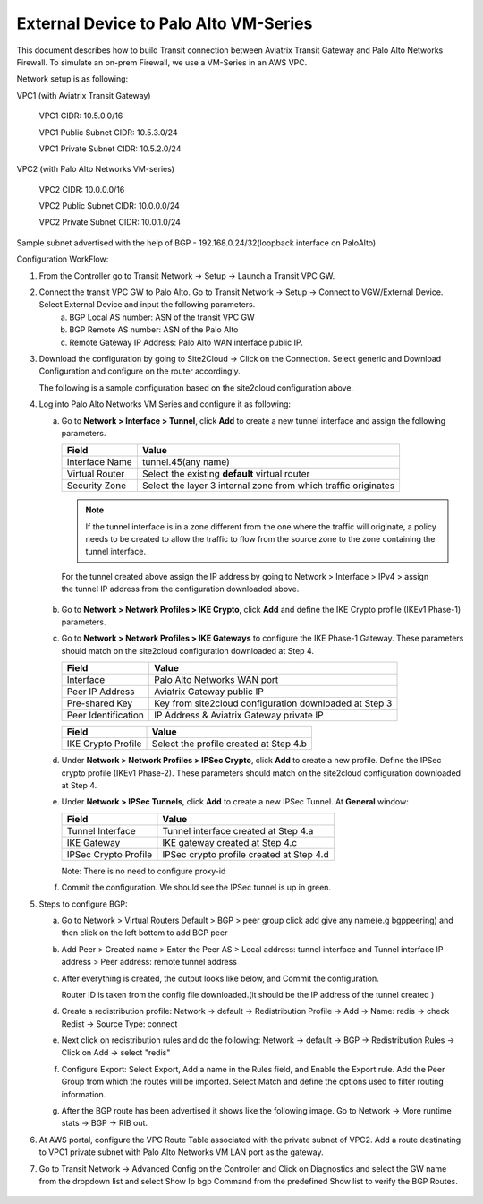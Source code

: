 =========================================================
External Device to Palo Alto VM-Series 
=========================================================

This document describes how to build Transit connection between Aviatrix Transit Gateway and Palo Alto Networks Firewall. To simulate an on-prem Firewall, we use a VM-Series in an AWS VPC.

Network setup is as following:

VPC1 (with Aviatrix Transit Gateway)

        VPC1 CIDR: 10.5.0.0/16

        VPC1 Public Subnet CIDR: 10.5.3.0/24

        VPC1 Private Subnet CIDR: 10.5.2.0/24

VPC2 (with Palo Alto Networks VM-series)

        VPC2 CIDR: 10.0.0.0/16

        VPC2 Public Subnet CIDR: 10.0.0.0/24

        VPC2 Private Subnet CIDR: 10.0.1.0/24

Sample subnet advertised with the help of BGP - 192.168.0.24/32(loopback interface on PaloAlto)

Configuration WorkFlow:

1. From the Controller go to Transit Network -> Setup -> Launch a Transit VPC GW.

   |image1|

2. Connect the transit VPC GW to Palo Alto. Go to Transit Network -> Setup -> Connect to VGW/External Device. Select External Device and input the following parameters.
      a. BGP Local AS number: ASN of the transit VPC GW
      b. BGP Remote AS number: ASN of the Palo Alto
      c. Remote Gateway IP Address: Palo Alto WAN interface public IP.

   |image2|

3. Download the configuration by going to Site2Cloud -> Click on the Connection.
   Select generic and Download Configuration and configure on the router accordingly.

   |image3|

   The following is a sample configuration based on the site2cloud configuration above.
   |image4|

4. Log into Palo Alto Networks VM Series and configure it as following:

   a. Go to **Network > Interface > Tunnel**, click **Add** to create a new tunnel interface and assign the following parameters.
 
      |image5|

      ===============================     ======================================
      **Field**                           **Value**
      ===============================     ======================================
      Interface Name                      tunnel.45(any name)
      Virtual Router                      Select the existing **default** virtual router
      Security Zone                       Select the layer 3 internal zone from
                                          which traffic originates
      ===============================     ======================================

      .. note::

         If the tunnel interface is in a zone different from the one where the traffic will originate,
         a policy needs to be created to allow the traffic to flow from the source zone to the zone containing the
         tunnel interface.

     For the tunnel created above assign the IP address by going to Network > Interface > IPv4 > assign the tunnel IP
     address from the configuration downloaded above.

      |image6|

   b. Go to **Network > Network Profiles > IKE Crypto**, click **Add** and define the IKE Crypto profile (IKEv1 Phase-1)
      parameters.

      |image7|

   c. Go to **Network > Network Profiles > IKE Gateways** to configure the IKE Phase-1 Gateway. These parameters
      should match on the site2cloud configuration downloaded at Step 4.

      |image8|

      ===============================     =========================================
        **Field**                         **Value**
      ===============================     =========================================
        Interface                         Palo Alto Networks WAN port
        Peer IP Address                   Aviatrix Gateway public IP
        Pre-shared Key                    Key from site2cloud configuration downloaded at Step 3
        Peer Identification               IP Address & Aviatrix Gateway private IP
      ===============================     =========================================

      |image9|

      ===============================     =========================================
        **Field**                         **Value**
      ===============================     =========================================
        IKE Crypto Profile                Select the profile created at Step 4.b
      ===============================     =========================================
      
   d. Under **Network > Network Profiles > IPSec Crypto**, click **Add** to create a new profile. Define the IPSec crypto profile (IKEv1 Phase-2). These parameters should match on the site2cloud configuration downloaded at Step 4.

      |image10|

   e. Under **Network > IPSec Tunnels**, click **Add** to create a new IPSec Tunnel. At **General** window:

      |image11|

      ===============================     =========================================
        **Field**                         **Value**
      ===============================     =========================================
        Tunnel Interface                  Tunnel interface created at Step 4.a
        IKE Gateway                       IKE gateway created at Step 4.c
        IPSec Crypto Profile              IPSec crypto profile created at Step 4.d
      ===============================     =========================================

      Note: There is no need to configure proxy-id
      
      
   f. Commit the configuration.  We should see the IPSec tunnel is up in green.

      |image23|


5. Steps to configure BGP:


   a. Go to Network > Virtual Routers Default > BGP > peer group
      click add give any name(e.g bgppeering) and then click on the left bottom to add BGP peer
      
      |image13|

   b. Add Peer > Created name > Enter the Peer AS > Local address: tunnel interface and Tunnel interface IP address > Peer address: remote tunnel address
           
      |image14|
   
      |image15|
      

   c. After everything is created, the output looks like below, and Commit the configuration.

      Router ID is taken from the config file downloaded.(it should be the IP address of the tunnel created )
      
      |image16|
      
   d. Create a redistribution profile:
      Network -> default -> Redistribution Profile -> Add -> Name: redis -> check Redist -> Source Type: connect
      
      |image12|
      
   e. Next click on redistribution rules and do the following:
      Network -> default -> BGP -> Redistribution Rules -> Click on Add -> select "redis"
      
      |image18|
      
   f. Configure Export: Select Export, Add a name in the Rules field, and Enable the Export rule.  Add the Peer Group from which the routes will be imported.  Select Match and define the options used to filter routing information.
      
      |image19|
      
   g. After the BGP route has been advertised it shows like the following image.
      Go to Network -> More runtime stats -> BGP -> RIB out.
      
      |image20|

6. At AWS portal, configure the VPC Route Table associated with the private subnet of VPC2. Add a route destinating to VPC1 private subnet with Palo Alto Networks VM LAN port as the gateway.

7. Go to Transit Network -> Advanced Config on the Controller and Click on Diagnostics and select the GW name from the dropdown list and select Show Ip bgp Command from the predefined Show list to verify the BGP Routes.

    |image22|

.. |image1| image:: ./Transit_ExternalDevice_PaloAlto_media/1.png
    :width: 5.55625in
    :height: 3.26548in
.. |image2| image:: ./Transit_ExternalDevice_PaloAlto_media/2.png
    :width: 7.00000 in
    :height: 5.00000 in
.. |image3| image:: ./Transit_ExternalDevice_PaloAlto_media/3.png
    :width: 5.55625in
    :height: 3.26548in
.. |image4| image:: ./Transit_ExternalDevice_PaloAlto_media/4.png
    :width: 7.00000 in
    :height: 5.00000 in
.. |image5| image:: ./Transit_ExternalDevice_PaloAlto_media/5.png
    :width: 5.55625in
    :height: 3.26548in
.. |image6| image:: ./Transit_ExternalDevice_PaloAlto_media/6.png
    :width: 5.55625in
    :height: 3.26548in
.. |image7| image:: ./Transit_ExternalDevice_PaloAlto_media/7.png
    :width: 5.55625in
    :height: 3.26548in
.. |image8| image:: ./Transit_ExternalDevice_PaloAlto_media/8.png
    :width: 5.55625in
    :height: 3.26548in
.. |image9| image:: ./Transit_ExternalDevice_PaloAlto_media/9.png
    :width: 5.55625in
    :height: 3.26548in
.. |image10| image:: ./Transit_ExternalDevice_PaloAlto_media/10.png
    :width: 5.55625in
    :height: 3.26548in
.. |image11| image:: ./Transit_ExternalDevice_PaloAlto_media/11.png
    :width: 5.55625in
    :height: 3.26548in
.. |image12| image:: ./Transit_ExternalDevice_PaloAlto_media/bgp11.png
    :width: 5.55625in
    :height: 3.26548in
.. |image13| image:: ./Transit_ExternalDevice_PaloAlto_media/bgp1.png
    :width: 7.00000 in
    :height: 5.00000 in
.. |image14| image:: ./Transit_ExternalDevice_PaloAlto_media/13.png
    :width: 7.00000 in
    :height: 5.00000 in
.. |image15| image:: ./Transit_ExternalDevice_PaloAlto_media/bgp3.png
    :width: 7.00000 in
    :height: 5.00000 in
.. |image16| image:: ./Transit_ExternalDevice_PaloAlto_media/bgp4.png
    :width: 7.00000 in
    :height: 5.00000 in
.. |image18| image:: ./Transit_ExternalDevice_PaloAlto_media/bgp12.png
    :width: 5.55625in
    :height: 3.26548in
.. |image19| image:: ./Transit_ExternalDevice_PaloAlto_media/bgp7.png
    :width: 7.00000 in
    :height: 5.00000 in
.. |image20| image:: ./Transit_ExternalDevice_PaloAlto_media/bgp8.png
    :width: 7.00000 in
    :height: 5.00000 in
.. |image21| image:: ./Transit_ExternalDevice_PaloAlto_media/bgp9.png
    :width: 7.00000 in
    :height: 5.00000 in
.. |image22| image:: ./Transit_ExternalDevice_PaloAlto_media/bgp10.png
    :width: 7.00000 in
    :height: 5.00000 in
.. |image23| image:: ./Transit_ExternalDevice_PaloAlto_media/14.png
    :width: 5.55625 in
    :height: 1.50000 in







